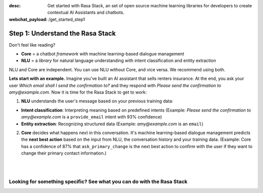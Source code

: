 :desc: Get started with Rasa Stack, an set of open source machine learning libraries for developers to create contextual AI Assistants and chatbots.

:webchat_payload: /get_started_step1
.. _get_started_step1:

Step 1: Understand the Rasa Stack
=================================

.. raw:: html

   <div class="progress">
   <ul>
   <li class="current">1</li>
   <li><a href="../get_started_step2/">2</a></li>
   <li><a href="../get_started_step3/">3</a></li>
   <li><a href="../get_started_step4/">4</a></li>
   </ul>
   </div>

Don't feel like reading?

.. raw:: html

   <button
     class="button"
     onclick="WebChat.open()">
     Chat to Sara, the Rasa bot
   </button>
   <br>
   <br>

.. raw:: html

   <b>The Rasa Stack</b> is a set of open source machine learning tools for developers to create <a class="reference external" href="http://blog.rasa.com/level-3-contextual-assistants-beyond-answering-simple-questions/" target="_blank">contextual AI assistants and chatbots</a>:

* **Core** = a chatbot `framework` with machine learning-based dialogue management
* **NLU** = a `library` for natural language understanding with intent classification and entity extraction

NLU and Core are independent. You can use NLU without Core, and vice versa. We recommend using both.

**Lets start with an example.** Imagine you've built an AI assistant that sells renters insurance. At the end, you ask your user `Which email shall I send the confirmation to?` and they respond with `Please send the confirmation to amy@example.com`. Now it is time for the Rasa Stack to get to work:


.. image:: https://rasa.com/assets/img/rasa-ecosystem.png
   :width: 70%
   :alt: rasa stack

1. **NLU** understands the user's message based on your previous training data:

* **Intent classification**: Interpreting meaning based on predefined intents (Example: `Please send the confirmation to amy@example.com` is a ``provide_email`` intent with 93% confidence)
* **Entity extraction**: Recognizing structured data (Example: `amy@example.com` is an ``email``)

2. **Core** decides what happens next in this conversation. It's machine learning-based dialogue management predicts the **next best action** based on the input from NLU, the conversation history and your training data. (Example: Core has a confidence of 87% that ``ask_primary_change`` is the next best action to confirm with the user if they want to change their primary contact information.)

|

.. button::
   :link: ../get_started_step2/
   :text: Next Step: Try It Out

|


Looking for something specific? See what you can do with the Rasa Stack
^^^^^^^^^^^^^^^^^^^^^^^^^^^^^^^^^^^^^^^^^^^^^^^^^^^^^^^^^^^^^^^^^^^^^^^

.. tinycards::
   :title1: Turn Natural Language Into Structured Data
   :subtitle1: NLU Quickstart
   :link1: ../nlu/quickstart/
   :image_url1: ../_static/images/structured_data.png
   :title2: ML-based dialogue
   :subtitle2: Learn to handle context from real conversations
   :link2: ../core/quickstart/
   :image_url2: ../_static/images/learn_from_conversations.png
   :title3: Custom Word Vectors
   :subtitle3: Train custom word vectors for your domain
   :link3: ../nlu/master/choosing_pipeline/
   :image_url3: ../_static/images/custom_vectors.png

.. tinycards::
   :title1: Entity Extraction
   :subtitle1: Extract custom and built-in entities
   :link1: ../nlu/master/entities/
   :image_url1: ../_static/images/custom_entities.png
   :title2: Match Messages to Multiple Intents
   :subtitle2: multi-intents
   :link2: ../nlu/master/choosing_pipeline/
   :image_url2: ../_static/images/one_to_many.png
   :title3: Interactive Learning
   :subtitle3: Teach your bot new skills by talking to it.
   :link3: ../core/interactive_learning/
   :image_url3: ../_static/images/interactive_learning.png
